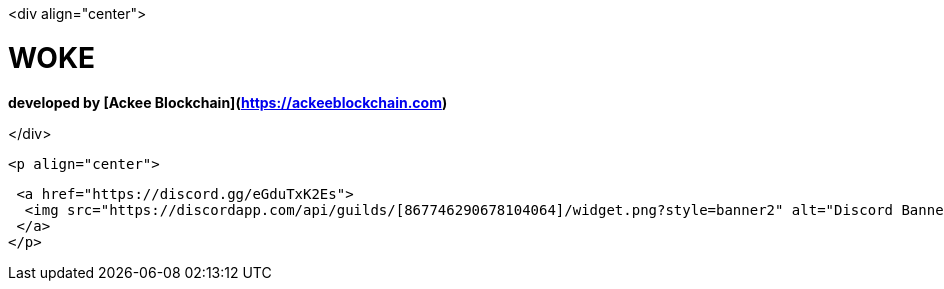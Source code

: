 <div align="center">

# WOKE 
**developed by [Ackee Blockchain](https://ackeeblockchain.com)**

</div>
 
 <p align="center">

   <a href="https://discord.gg/eGduTxK2Es">
    <img src="https://discordapp.com/api/guilds/[867746290678104064]/widget.png?style=banner2" alt="Discord Banner 2">
   </a>
  </p>
                                               
